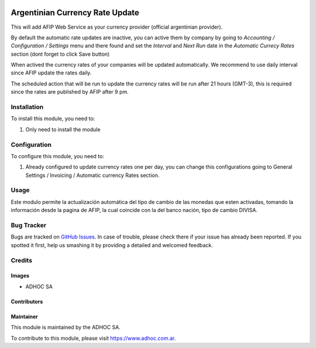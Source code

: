 .. |company| replace:: ADHOC SA

.. |company_logo| image:: https://raw.githubusercontent.com/ingadhoc/maintainer-tools/master/resources/adhoc-logo.png
   :alt: ADHOC SA
   :target: https://www.adhoc.com.ar

.. |icon| image:: https://raw.githubusercontent.com/ingadhoc/maintainer-tools/master/resources/adhoc-icon.png

.. image:: https://img.shields.io/badge/license-AGPL--3-blue.png
   :target: https://www.gnu.org/licenses/agpl
   :alt: License: AGPL-3

================================
Argentinian Currency Rate Update
================================

This will add AFIP Web Service as your currency provider (official argentinian provider).

By default the automatic rate updates are inactive, you can active them by company
by going to *Accounting / Configuration / Settings* menu and there found and set
the *Interval* and *Next Run* date in the *Automatic Currecy Rates* section
(dont forget to click Save button)

When actived the currency rates of your companies will be updated automatically.
We recommend to use daily interval since AFIP update the rates daily.

The scheduled action that will be run to update the currency rates will be run
after 21 hours (GMT-3), this is required since the rates are published by
AFIP after 9 pm.

Installation
============

To install this module, you need to:

#. Only need to install the module

Configuration
=============

To configure this module, you need to:

#. Already configured to update currency rates one per day, you can change
   this configurations going to General Settings / Invoicing / Automatic
   currency Rates section.

Usage
=====

Este modulo permite la actualización automática del tipo de cambio de las monedas que esten activadas, tomando la información desde la pagina de AFIP, la cual coincide con la del banco nación, tipo de cambio DIVISA.

.. image:: https://odoo-community.org/website/image/ir.attachment/5784_f2813bd/datas
   :alt: Try me on Runbot
   :target: http://runbot.adhoc.com.ar/

Bug Tracker
===========

Bugs are tracked on `GitHub Issues
<https://github.com/ingadhoc/odoo-argentina/issues>`_. In case of trouble, please
check there if your issue has already been reported. If you spotted it first,
help us smashing it by providing a detailed and welcomed feedback.

Credits
=======

Images
------

* |company| |icon|

Contributors
------------

Maintainer
----------

|company_logo|

This module is maintained by the |company|.

To contribute to this module, please visit https://www.adhoc.com.ar.
